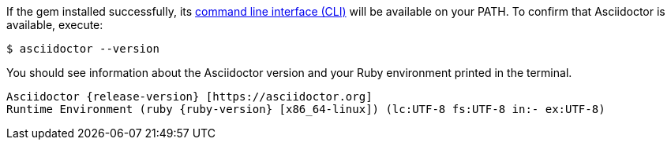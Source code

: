 If the gem installed successfully, its xref:cli:cli.adoc[command line interface (CLI)] will be available on your PATH.
To confirm that Asciidoctor is available, execute:

 $ asciidoctor --version

You should see information about the Asciidoctor version and your Ruby environment printed in the terminal.

[.output,subs=attributes+]
....
Asciidoctor {release-version} [https://asciidoctor.org]
Runtime Environment (ruby {ruby-version} [x86_64-linux]) (lc:UTF-8 fs:UTF-8 in:- ex:UTF-8)
....
